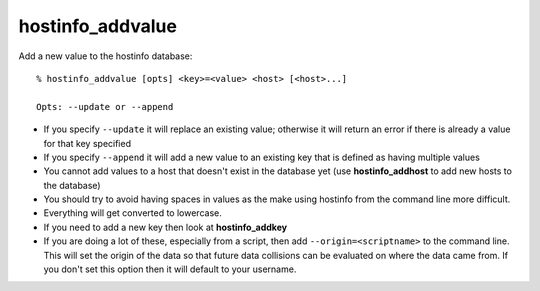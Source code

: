 hostinfo_addvalue
=================

Add a new value to the hostinfo database::

    % hostinfo_addvalue [opts] <key>=<value> <host> [<host>...]

    Opts: --update or --append

* If you specify ``--update`` it will replace an existing value; otherwise it will return an error if there is already a value for that key specified
* If you specify ``--append`` it will add a new value to an existing key that is defined as having multiple values
* You cannot add values to a host that doesn't exist in the database yet (use **hostinfo_addhost** to add new hosts to the database)
* You should try to avoid having spaces in values as the make using hostinfo from the command line more difficult.
* Everything will get converted to lowercase.
* If you need to add a new key then look at **hostinfo_addkey**
* If you are doing a lot of these, especially from a script, then add ``--origin=<scriptname>`` to the command line. This will set the origin of the data so that future data collisions can be evaluated on where the data came from. If you don't set this option then it will default to your username.
